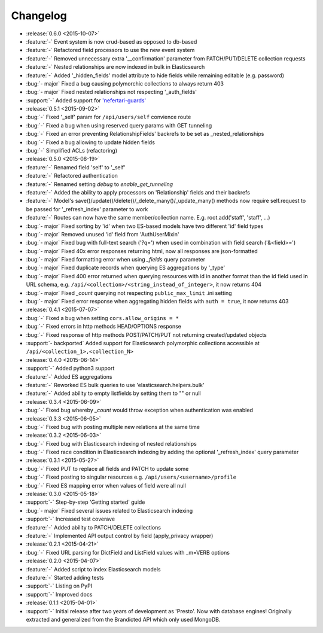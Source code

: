 Changelog
=========

* :release:`0.6.0 <2015-10-07>`
* :feature:`-` Event system is now crud-based as opposed to db-based
* :feature:`-` Refactored field processors to use the new event system
* :feature:`-` Removed unnecessary extra '__confirmation' parameter from PATCH/PUT/DELETE collection requests
* :feature:`-` Nested relationships are now indexed in bulk in Elasticsearch
* :feature:`-` Added '_hidden_fields' model attribute to hide fields while remaining editable (e.g. password)
* :bug:`- major` Fixed a bug causing polymorchic collections to always return 403
* :bug:`- major` Fixed nested relationships not respecting '_auth_fields'
* :support:`-` Added support for `'nefertari-guards' <https://nefertari-guards.readthedocs.org/>`_

* :release:`0.5.1 <2015-09-02>`
* :bug:`-` Fixed '_self' param for ``/api/users/self`` convience route
* :bug:`-` Fixed a bug when using reserved query params with GET tunneling
* :bug:`-` Fixed an error preventing RelationshipFields' backrefs to be set as _nested_relationships
* :bug:`-` Fixed a bug allowing to update hidden fields
* :bug:`-` Simplified ACLs (refactoring)

* :release:`0.5.0 <2015-08-19>`
* :feature:`-` Renamed field 'self' to '_self'
* :feature:`-` Refactored authentication
* :feature:`-` Renamed setting `debug` to `enable_get_tunneling`
* :feature:`-` Added the ability to apply processors on 'Relationship' fields and their backrefs
* :feature:`-` Model's save()/update()/delete()/_delete_many()/_update_many() methods now require self.request to be passed for '_refresh_index' parameter to work
* :feature:`-` Routes can now have the same member/collection name. E.g. root.add('staff', 'staff', ...)
* :bug:`- major` Fixed sorting by 'id' when two ES-based models have two different 'id' field types
* :bug:`- major` Removed unused 'id' field from 'AuthUserMixin'
* :bug:`- major` Fixed bug with full-text search ('?q=') when used in combination with field search ('&<field>=')
* :bug:`- major` Fixed 40x error responses returning html, now all responses are json-formatted
* :bug:`- major` Fixed formatting error when using `_fields` query parameter
* :bug:`- major` Fixed duplicate records when querying ES aggregations by '_type'
* :bug:`- major` Fixed 400 error returned when querying resources with id in another format than the id field used in URL schema, e.g. ``/api/<collection>/<string_instead_of_integer>``, it now returns 404
* :bug:`- major` Fixed `_count` querying not respecting ``public_max_limit`` .ini setting
* :bug:`- major` Fixed error response when aggregating hidden fields with ``auth = true``, it now returns 403

* :release:`0.4.1 <2015-07-07>`
* :bug:`-` Fixed a bug when setting ``cors.allow_origins = *``
* :bug:`-` Fixed errors in http methods HEAD/OPTIONS response
* :bug:`-` Fixed response of http methods POST/PATCH/PUT not returning created/updated objects
* :support:`- backported` Added support for Elasticsearch polymorphic collections accessible at ``/api/<collection_1>,<collection_N>``

* :release:`0.4.0 <2015-06-14>`
* :support:`-` Added python3 support
* :feature:`-` Added ES aggregations
* :feature:`-` Reworked ES bulk queries to use 'elasticsearch.helpers.bulk'
* :feature:`-` Added ability to empty listfields by setting them to "" or null

* :release:`0.3.4 <2015-06-09>`
* :bug:`-` Fixed bug whereby `_count` would throw exception when authentication was enabled

* :release:`0.3.3 <2015-06-05>`
* :bug:`-` Fixed bug with posting multiple new relations at the same time

* :release:`0.3.2 <2015-06-03>`
* :bug:`-` Fixed bug with Elasticsearch indexing of nested relationships
* :bug:`-` Fixed race condition in Elasticsearch indexing by adding the optional '_refresh_index' query parameter

* :release:`0.3.1 <2015-05-27>`
* :bug:`-` Fixed PUT to replace all fields and PATCH to update some
* :bug:`-` Fixed posting to singular resources e.g. ``/api/users/<username>/profile``
* :bug:`-` Fixed ES mapping error when values of field were all null

* :release:`0.3.0 <2015-05-18>`
* :support:`-` Step-by-step 'Getting started' guide
* :bug:`- major` Fixed several issues related to Elasticsearch indexing
* :support:`-` Increased test coverave
* :feature:`-` Added ability to PATCH/DELETE collections
* :feature:`-` Implemented API output control by field (apply_privacy wrapper)

* :release:`0.2.1 <2015-04-21>`
* :bug:`-` Fixed URL parsing for DictField and ListField values with _m=VERB options

* :release:`0.2.0 <2015-04-07>`
* :feature:`-` Added script to index Elasticsearch models
* :feature:`-` Started adding tests
* :support:`-` Listing on PyPI
* :support:`-` Improved docs

* :release:`0.1.1 <2015-04-01>`
* :support:`-` Initial release after two years of development as 'Presto'. Now with database engines! Originally extracted and generalized from the Brandicted API which only used MongoDB.

